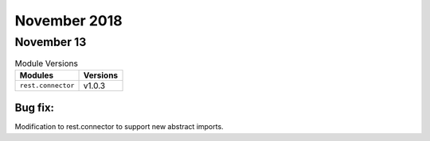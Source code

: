 November 2018
=============

November 13
-----------

.. csv-table:: Module Versions
    :header: "Modules", "Versions"

        ``rest.connector``, v1.0.3

Bug fix:
^^^^^^^^^

Modification to rest.connector to support new abstract imports.

